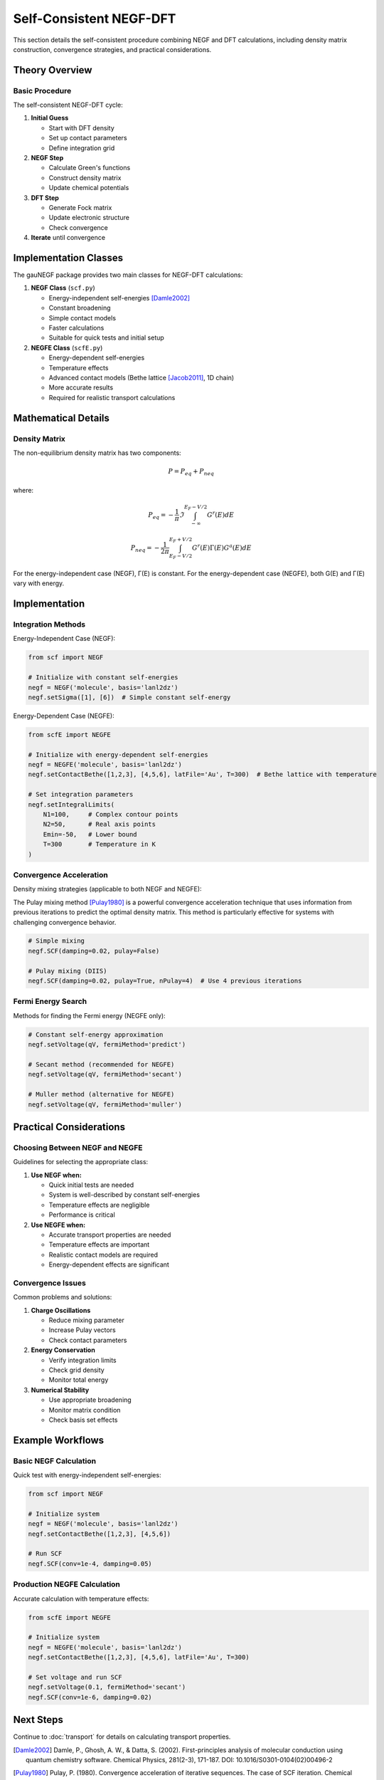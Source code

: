 Self-Consistent NEGF-DFT
=====================

This section details the self-consistent procedure combining NEGF and DFT calculations, including density matrix construction, convergence strategies, and practical considerations.

Theory Overview
-------------

Basic Procedure
~~~~~~~~~~~~~
The self-consistent NEGF-DFT cycle:

1. **Initial Guess**

   * Start with DFT density
   * Set up contact parameters
   * Define integration grid

2. **NEGF Step**

   * Calculate Green's functions
   * Construct density matrix
   * Update chemical potentials

3. **DFT Step**

   * Generate Fock matrix
   * Update electronic structure
   * Check convergence

4. **Iterate** until convergence

Implementation Classes
-------------------

The gauNEGF package provides two main classes for NEGF-DFT calculations:

1. **NEGF Class** (``scf.py``)

   * Energy-independent self-energies [Damle2002]_
   * Constant broadening
   * Simple contact models
   * Faster calculations
   * Suitable for quick tests and initial setup

2. **NEGFE Class** (``scfE.py``)

   * Energy-dependent self-energies
   * Temperature effects
   * Advanced contact models (Bethe lattice [Jacob2011]_, 1D chain)
   * More accurate results
   * Required for realistic transport calculations

Mathematical Details
-----------------

Density Matrix
~~~~~~~~~~~~
The non-equilibrium density matrix has two components:

.. math::

   P = P_{eq} + P_{neq}

where:

.. math::

   P_{eq} = -\frac{1}{\pi} \Im \int_{-\infty}^{E_F-V/2} G^r(E) dE

   P_{neq} = -\frac{1}{2\pi} \int_{E_F-V/2}^{E_F+V/2} G^r(E)\Gamma(E)G^a(E) dE

For the energy-independent case (NEGF), Γ(E) is constant. For the energy-dependent case (NEGFE), both G(E) and Γ(E) vary with energy.

Implementation
------------

Integration Methods
~~~~~~~~~~~~~~~~

Energy-Independent Case (NEGF):

.. code-block:: python

    from scf import NEGF
    
    # Initialize with constant self-energies
    negf = NEGF('molecule', basis='lanl2dz')
    negf.setSigma([1], [6])  # Simple constant self-energy
    

Energy-Dependent Case (NEGFE):

.. code-block:: python

    from scfE import NEGFE
    
    # Initialize with energy-dependent self-energies
    negf = NEGFE('molecule', basis='lanl2dz')
    negf.setContactBethe([1,2,3], [4,5,6], latFile='Au', T=300)  # Bethe lattice with temperature
    
    # Set integration parameters
    negf.setIntegralLimits(
        N1=100,     # Complex contour points
        N2=50,      # Real axis points
        Emin=-50,   # Lower bound
        T=300       # Temperature in K
    )

Convergence Acceleration
~~~~~~~~~~~~~~~~~~~~~
Density mixing strategies (applicable to both NEGF and NEGFE):

The Pulay mixing method [Pulay1980]_ is a powerful convergence acceleration technique that uses information from previous iterations to predict the optimal density matrix. This method is particularly effective for systems with challenging convergence behavior.

.. code-block:: python

    # Simple mixing
    negf.SCF(damping=0.02, pulay=False)
    
    # Pulay mixing (DIIS)
    negf.SCF(damping=0.02, pulay=True, nPulay=4)  # Use 4 previous iterations

Fermi Energy Search
~~~~~~~~~~~~~~~~
Methods for finding the Fermi energy (NEGFE only):

.. code-block:: python

    # Constant self-energy approximation
    negf.setVoltage(qV, fermiMethod='predict')
    
    # Secant method (recommended for NEGFE)
    negf.setVoltage(qV, fermiMethod='secant')
    
    # Muller method (alternative for NEGFE)
    negf.setVoltage(qV, fermiMethod='muller')

Practical Considerations
---------------------

Choosing Between NEGF and NEGFE
~~~~~~~~~~~~~~~~~~~~~~~~~~
Guidelines for selecting the appropriate class:

1. **Use NEGF when:**

   * Quick initial tests are needed
   * System is well-described by constant self-energies
   * Temperature effects are negligible
   * Performance is critical

2. **Use NEGFE when:**

   * Accurate transport properties are needed
   * Temperature effects are important
   * Realistic contact models are required
   * Energy-dependent effects are significant

Convergence Issues
~~~~~~~~~~~~~~~
Common problems and solutions:

1. **Charge Oscillations**

   * Reduce mixing parameter
   * Increase Pulay vectors
   * Check contact parameters

2. **Energy Conservation**

   * Verify integration limits
   * Check grid density
   * Monitor total energy

3. **Numerical Stability**

   * Use appropriate broadening
   * Monitor matrix condition
   * Check basis set effects

Example Workflows
--------------

Basic NEGF Calculation
~~~~~~~~~~~~~~~~~~
Quick test with energy-independent self-energies:

.. code-block:: python

    from scf import NEGF
    
    # Initialize system
    negf = NEGF('molecule', basis='lanl2dz')
    negf.setContactBethe([1,2,3], [4,5,6])
    
    # Run SCF
    negf.SCF(conv=1e-4, damping=0.05)

Production NEGFE Calculation
~~~~~~~~~~~~~~~~~~~~~~~~
Accurate calculation with temperature effects:

.. code-block:: python

    from scfE import NEGFE
    
    # Initialize system
    negf = NEGFE('molecule', basis='lanl2dz')
    negf.setContactBethe([1,2,3], [4,5,6], latFile='Au', T=300)
    
    # Set voltage and run SCF
    negf.setVoltage(0.1, fermiMethod='secant')
    negf.SCF(conv=1e-6, damping=0.02)

Next Steps
---------
Continue to :doc:`transport` for details on calculating transport properties.

.. [Damle2002] Damle, P., Ghosh, A. W., & Datta, S. (2002). First-principles analysis of molecular conduction using quantum chemistry software. Chemical Physics, 281(2-3), 171-187. DOI: 10.1016/S0301-0104(02)00496-2
.. [Pulay1980] Pulay, P. (1980). Convergence acceleration of iterative sequences. The case of SCF iteration. Chemical Physics Letters, 73(2), 393-398. DOI: 10.1016/0009-2614(80)80396-4
.. [Jacob2011] Jacob, D., & Palacios, J. J. (2011). Critical comparison of electrode models in density functional theory based quantum transport calculations. The Journal of Chemical Physics, 134(4), 044118. DOI: 10.1063/1.3526044 
